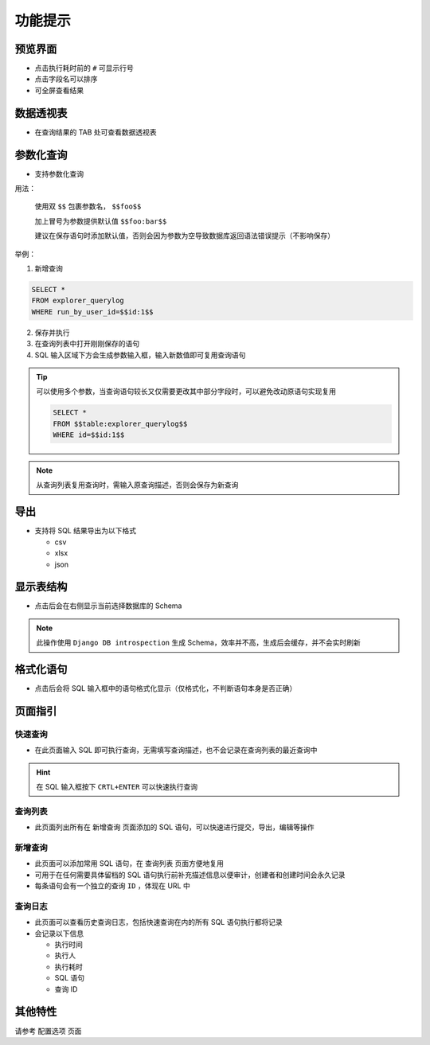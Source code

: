 功能提示
========

预览界面
--------

- 点击执行耗时前的 ``#`` 可显示行号
- 点击字段名可以排序
- 可全屏查看结果

数据透视表
----------

- 在查询结果的 TAB 处可查看数据透视表

参数化查询
----------

- 支持参数化查询

用法： 

 使用双 ``$$`` 包裹参数名， ``$$foo$$``

 加上冒号为参数提供默认值 ``$$foo:bar$$``

 建议在保存语句时添加默认值，否则会因为参数为空导致数据库返回语法错误提示（不影响保存）

举例：

1. 新增查询

.. code-block:: console

  SELECT *
  FROM explorer_querylog
  WHERE run_by_user_id=$$id:1$$

2. 保存并执行

3. 在查询列表中打开刚刚保存的语句

4. SQL 输入区域下方会生成参数输入框，输入新数值即可复用查询语句

.. tip::

  可以使用多个参数，当查询语句较长又仅需要更改其中部分字段时，可以避免改动原语句实现复用

  .. code-block:: console

    SELECT *
    FROM $$table:explorer_querylog$$
    WHERE id=$$id:1$$
  
.. note::

  从查询列表复用查询时，需输入原查询描述，否则会保存为新查询

导出
----

- 支持将 SQL 结果导出为以下格式

  + csv
  + xlsx
  + json

显示表结构
----------

- 点击后会在右侧显示当前选择数据库的 Schema

.. note::

    此操作使用 ``Django DB introspection`` 生成 Schema，效率并不高，生成后会缓存，并不会实时刷新

格式化语句
----------

- 点击后会将 SQL 输入框中的语句格式化显示（仅格式化，不判断语句本身是否正确）

页面指引
--------

快速查询
^^^^^^^^

- 在此页面输入 SQL 即可执行查询，无需填写查询描述，也不会记录在查询列表的最近查询中

.. hint::

    在 SQL 输入框按下 ``CRTL+ENTER`` 可以快速执行查询

查询列表
^^^^^^^^

- 此页面列出所有在 ``新增查询`` 页面添加的 SQL 语句，可以快速进行提交，导出，编辑等操作

新增查询
^^^^^^^^

- 此页面可以添加常用 SQL 语句，在 ``查询列表`` 页面方便地复用
- 可用于在任何需要具体留档的 SQL 语句执行前补充描述信息以便审计，创建者和创建时间会永久记录
- 每条语句会有一个独立的查询 ``ID`` ，体现在 URL 中

查询日志
^^^^^^^^

- 此页面可以查看历史查询日志，包括快速查询在内的所有 SQL 语句执行都将记录

- 会记录以下信息

  + 执行时间
  + 执行人
  + 执行耗时
  + SQL 语句
  + 查询 ID

其他特性
--------

请参考 ``配置选项`` 页面